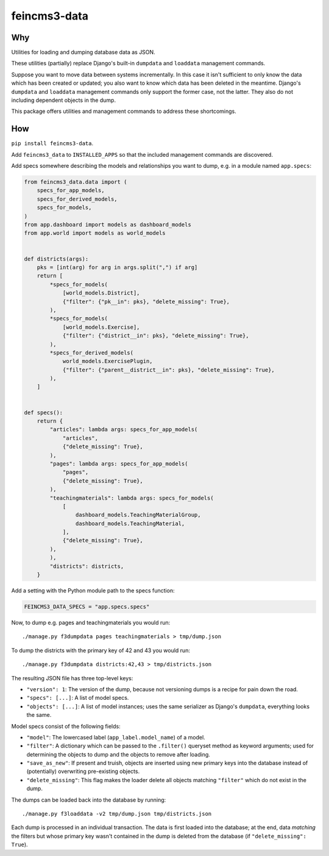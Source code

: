 =============
feincms3-data
=============

.. image:: https://github.com/matthiask/feincms3-data/actions/workflows/tests.yml/badge.svg
    :target: https://github.com/matthiask/feincms3-data/
    :alt: CI Status


Why
===

Utilities for loading and dumping database data as JSON.

These utilities (partially) replace Django's built-in ``dumpdata`` and
``loaddata`` management commands.

Suppose you want to move data between systems incrementally. In this case it
isn't sufficient to only know the data which has been created or updated; you
also want to know which data has been deleted in the meantime. Django's
``dumpdata`` and ``loaddata`` management commands only support the former case,
not the latter. They also do not including dependent objects in the dump.

This package offers utilities and management commands to address these
shortcomings.


How
===

``pip install feincms3-data``.

Add ``feincms3_data`` to ``INSTALLED_APPS`` so that the included management
commands are discovered.

Add specs somewhere describing the models and relationships you want to dump,
e.g. in a module named ``app.specs``:

.. code-block:: python

    from feincms3_data.data import (
        specs_for_app_models,
        specs_for_derived_models,
        specs_for_models,
    )
    from app.dashboard import models as dashboard_models
    from app.world import models as world_models


    def districts(args):
        pks = [int(arg) for arg in args.split(",") if arg]
        return [
            *specs_for_models(
                [world_models.District],
                {"filter": {"pk__in": pks}, "delete_missing": True},
            ),
            *specs_for_models(
                [world_models.Exercise],
                {"filter": {"district__in": pks}, "delete_missing": True},
            ),
            *specs_for_derived_models(
                world_models.ExercisePlugin,
                {"filter": {"parent__district__in": pks}, "delete_missing": True},
            ),
        ]


    def specs():
        return {
            "articles": lambda args: specs_for_app_models(
                "articles",
                {"delete_missing": True},
            ),
            "pages": lambda args: specs_for_app_models(
                "pages",
                {"delete_missing": True},
            ),
            "teachingmaterials": lambda args: specs_for_models(
                [
                    dashboard_models.TeachingMaterialGroup,
                    dashboard_models.TeachingMaterial,
                ],
                {"delete_missing": True},
            ),
            ),
            "districts": districts,
        }

Add a setting with the Python module path to the specs function:

.. code-block:: python

    FEINCMS3_DATA_SPECS = "app.specs.specs"


Now, to dump e.g. pages and teachingmaterials you would run::

    ./manage.py f3dumpdata pages teachingmaterials > tmp/dump.json

To dump the districts with the primary key of 42 and 43 you would run::

    ./manage.py f3dumpdata districts:42,43 > tmp/districts.json

The resulting JSON file has three top-level keys:

- ``"version": 1``: The version of the dump, because not versioning dumps is a
  recipe for pain down the road.
- ``"specs": [...]``: A list of model specs.
- ``"objects": [...]``: A list of model instances; uses the same serializer as
  Django's ``dumpdata``, everything looks the same.

Model specs consist of the following fields:

- ``"model"``: The lowercased label (``app_label.model_name``) of a model.
- ``"filter"``: A dictionary which can be passed to the ``.filter()`` queryset
  method as keyword arguments; used for determining the objects to dump and the
  objects to remove after loading.
- ``"save_as_new"``: If present and truish, objects are inserted using new
  primary keys into the database instead of (potentially) overwriting
  pre-existing objects.
- ``"delete_missing"``: This flag makes the loader delete all objects matching
  ``"filter"`` which do not exist in the dump.

The dumps can be loaded back into the database by running::

    ./manage.py f3loaddata -v2 tmp/dump.json tmp/districts.json

Each dump is processed in an individual transaction. The data is first loaded
into the database; at the end, data *matching* the filters but whose primary
key wasn't contained in the dump is deleted from the database (if
``"delete_missing": True``).

